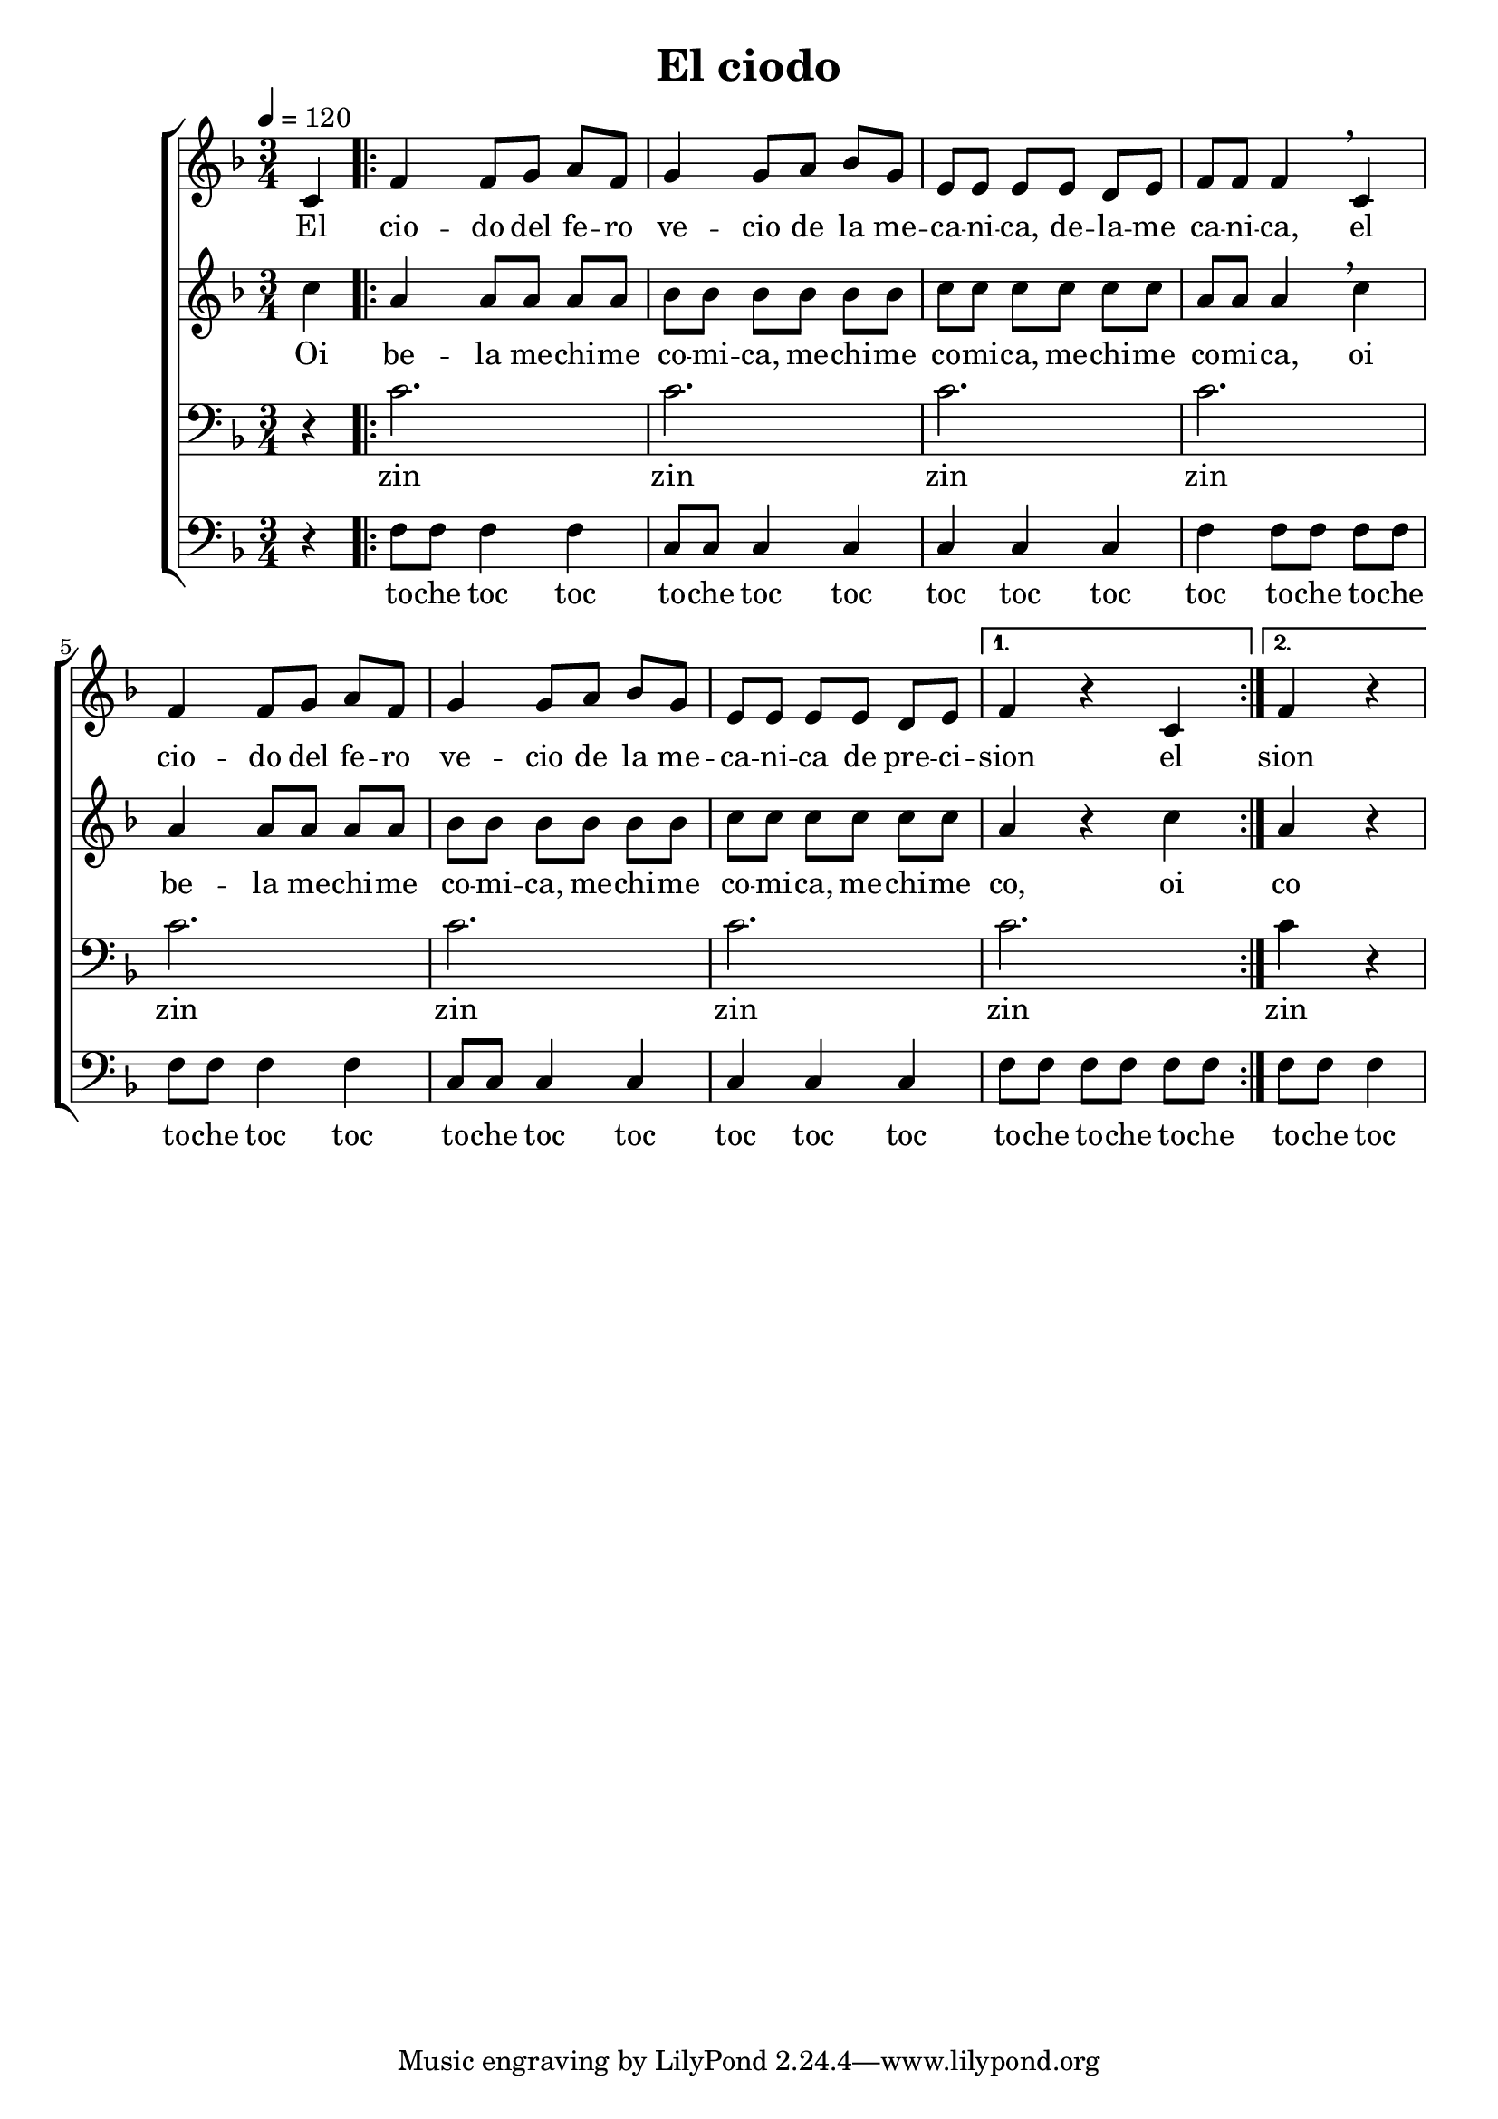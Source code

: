 \version "2.24.3"
\header {
  title = "El ciodo"
}

global = {
  \key d \minor
  \language "english"
  \time 3/4
  \tempo 4 = 120
  \partial 4
  \set Timing.beamExceptions = #'()
  \set Timing.beatStructure = 1,1,1
}

Soprano = \relative {
  c'4 |
  \repeat volta 2 {
    f f8 g a f | g4 g8 a bf g |
    e e e e d e | f f f4 \breathe c4 |
    f f8 g a f | g4 g8 a bf g |
    e e e e d e |
    \alternative {
      { f4 r c }
      { \partial 2 f4 r }
    }
  }
}
SopranoLyrics = \lyricmode {
  El |
  cio -- do del fe -- ro | ve -- cio de la me -- |
  ca -- ni -- ca, de -- la -- me | ca -- ni -- ca, el |
  cio -- do del fe -- ro | ve -- cio de la me -- |
  ca -- ni -- ca de pre -- ci -- |
  \alternative {
    \volta 1 { sion el }
    \volta 2 { sion }
  }
}
Alto = \relative {
  c''4 |
  \repeat volta 2 {
    a a8 a a a | bf bf bf bf bf bf |
    c c c c c c | a a a4 \breathe c |
    a a8 a a a | bf bf bf bf bf bf |
    c c c c c c |
    \alternative {
      { a4 r c }
      { \partial 2 a4 r }
    }
  }
}
AltoLyrics = \lyricmode {
  Oi |
  be -- la me -- chi -- me | co -- mi -- ca, me -- chi -- me |
  co -- mi -- ca, me -- chi -- me | co -- mi -- ca, oi |
  be -- la me -- chi -- me | co -- mi -- ca, me -- chi -- me |
  co -- mi -- ca, me -- chi -- me | 
  \alternative {
    \volta 1 { co, oi }
    \volta 2 { co }
  }
}
Tenore = \relative {
  \clef "bass"
  r4 |
  \repeat volta 2 {
    c'2. | c |
    c | c |
    c | c |
    c |
    \alternative {
      { c }
      { \partial 2 c4 r }
    }
  }
}
TenoreLyrics = \lyricmode {
  zin | zin
  zin | zin
  zin | zin
  zin | zin
  zin
}
Basso = \relative {
  \clef "bass"
  r4 |
  \repeat volta 2 {
    f8 f f4 f | c8 c c4 c |
    c c c | f f8 f f f |
    f f f4 f | c8 c c4 c |
    c c c | 
    \alternative {
      { f8 f f f f f }
      { \partial 2 f8 f f4 }
    }
  }
}
BassoLyrics = \lyricmode {
  to -- che toc toc | to -- che toc toc |
  toc toc toc | toc to -- che to -- che |
  to -- che toc toc | to -- che toc toc |
  toc toc toc |
    \alternative {
      \volta 1 { to -- che to -- che to -- che | }
      \volta 2 { to -- che toc }
    }
}

MyChoir = \new ChoirStaff <<
  \new Voice = "SopranoVoice" << \global \Soprano >>
  \new Lyrics \lyricsto "SopranoVoice" \SopranoLyrics
  \new Voice = "AltoVoice" << \global \Alto >>
  \new Lyrics \lyricsto "AltoVoice" \AltoLyrics
  \new Voice = "TenoreVoice" << \global \Tenore >>
  \new Lyrics \lyricsto "TenoreVoice" \TenoreLyrics
  \new Voice = "BassoVoice" << \global \Basso >>
  \new Lyrics \lyricsto "BassoVoice" \BassoLyrics
>>

\book {
  \score {
    \MyChoir
    \layout { }
  }
  \score {
    \unfoldRepeats
    \MyChoir
    \midi { }
  }
}
